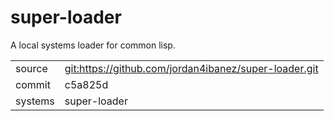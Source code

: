 * super-loader

A local systems loader for common lisp.

|---------+-------------------------------------------------------|
| source  | git:https://github.com/jordan4ibanez/super-loader.git |
| commit  | c5a825d                                               |
| systems | super-loader                                          |
|---------+-------------------------------------------------------|
